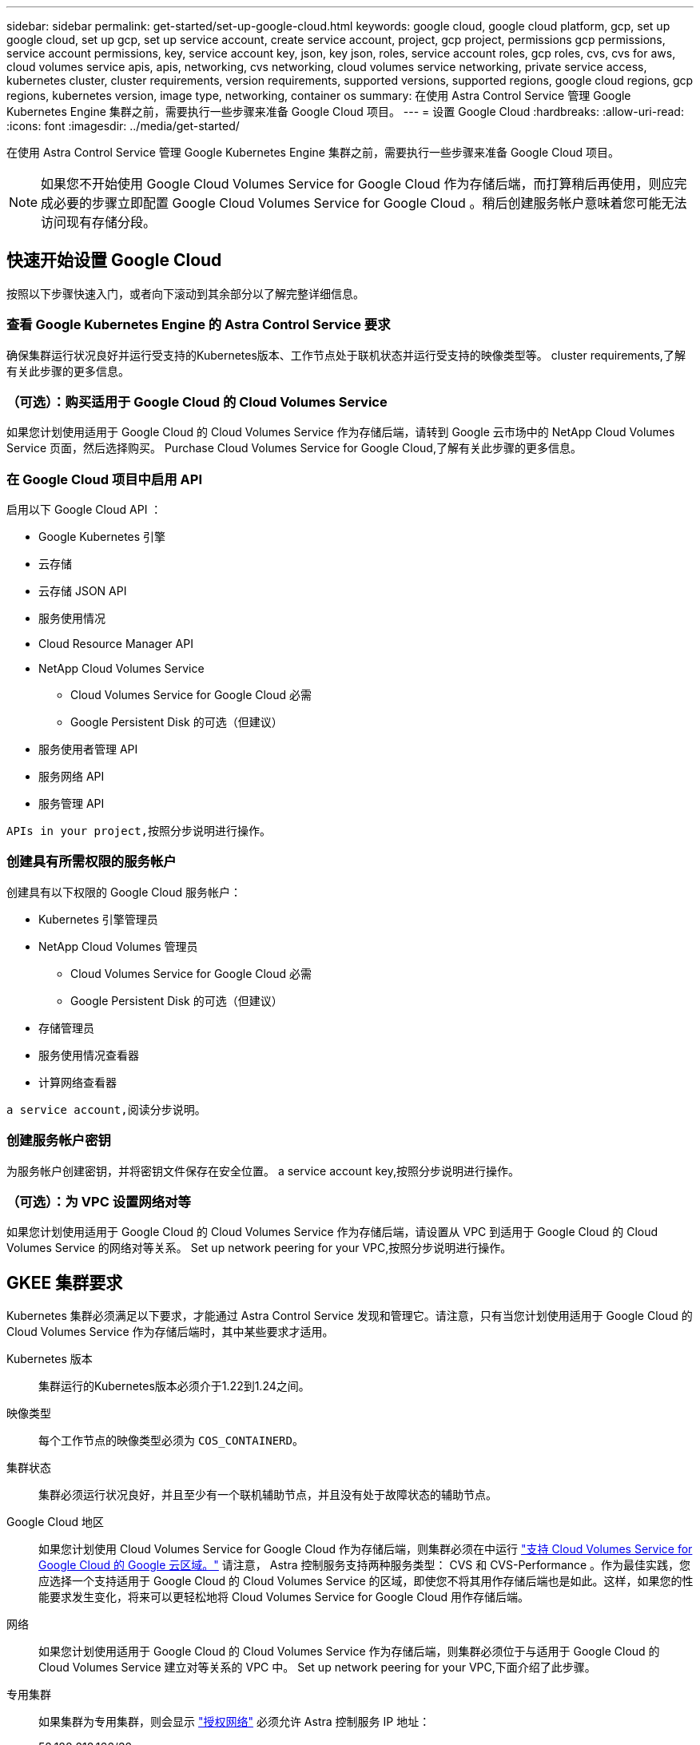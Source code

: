 ---
sidebar: sidebar 
permalink: get-started/set-up-google-cloud.html 
keywords: google cloud, google cloud platform, gcp, set up google cloud, set up gcp, set up service account, create service account, project, gcp project, permissions gcp permissions, service account permissions, key, service account key, json, key json, roles, service account roles, gcp roles, cvs, cvs for aws, cloud volumes service apis, apis, networking, cvs networking, cloud volumes service networking, private service access, kubernetes cluster, cluster requirements, version requirements, supported versions, supported regions, google cloud regions, gcp regions, kubernetes version, image type, networking, container os 
summary: 在使用 Astra Control Service 管理 Google Kubernetes Engine 集群之前，需要执行一些步骤来准备 Google Cloud 项目。 
---
= 设置 Google Cloud
:hardbreaks:
:allow-uri-read: 
:icons: font
:imagesdir: ../media/get-started/


[role="lead"]
在使用 Astra Control Service 管理 Google Kubernetes Engine 集群之前，需要执行一些步骤来准备 Google Cloud 项目。


NOTE: 如果您不开始使用 Google Cloud Volumes Service for Google Cloud 作为存储后端，而打算稍后再使用，则应完成必要的步骤立即配置 Google Cloud Volumes Service for Google Cloud 。稍后创建服务帐户意味着您可能无法访问现有存储分段。



== 快速开始设置 Google Cloud

按照以下步骤快速入门，或者向下滚动到其余部分以了解完整详细信息。



=== 查看 Google Kubernetes Engine 的 Astra Control Service 要求

[role="quick-margin-para"]
确保集群运行状况良好并运行受支持的Kubernetes版本、工作节点处于联机状态并运行受支持的映像类型等。  cluster requirements,了解有关此步骤的更多信息。



=== （可选）：购买适用于 Google Cloud 的 Cloud Volumes Service

[role="quick-margin-para"]
如果您计划使用适用于 Google Cloud 的 Cloud Volumes Service 作为存储后端，请转到 Google 云市场中的 NetApp Cloud Volumes Service 页面，然后选择购买。  Purchase Cloud Volumes Service for Google Cloud,了解有关此步骤的更多信息。



=== 在 Google Cloud 项目中启用 API

[role="quick-margin-para"]
启用以下 Google Cloud API ：

* Google Kubernetes 引擎
* 云存储
* 云存储 JSON API
* 服务使用情况
* Cloud Resource Manager API
* NetApp Cloud Volumes Service
+
** Cloud Volumes Service for Google Cloud 必需
** Google Persistent Disk 的可选（但建议）


* 服务使用者管理 API
* 服务网络 API
* 服务管理 API


[role="quick-margin-para"]
 APIs in your project,按照分步说明进行操作。



=== 创建具有所需权限的服务帐户

[role="quick-margin-para"]
创建具有以下权限的 Google Cloud 服务帐户：

* Kubernetes 引擎管理员
* NetApp Cloud Volumes 管理员
+
** Cloud Volumes Service for Google Cloud 必需
** Google Persistent Disk 的可选（但建议）


* 存储管理员
* 服务使用情况查看器
* 计算网络查看器


[role="quick-margin-para"]
 a service account,阅读分步说明。



=== 创建服务帐户密钥

[role="quick-margin-para"]
为服务帐户创建密钥，并将密钥文件保存在安全位置。  a service account key,按照分步说明进行操作。



=== （可选）：为 VPC 设置网络对等

[role="quick-margin-para"]
如果您计划使用适用于 Google Cloud 的 Cloud Volumes Service 作为存储后端，请设置从 VPC 到适用于 Google Cloud 的 Cloud Volumes Service 的网络对等关系。  Set up network peering for your VPC,按照分步说明进行操作。



== GKEE 集群要求

Kubernetes 集群必须满足以下要求，才能通过 Astra Control Service 发现和管理它。请注意，只有当您计划使用适用于 Google Cloud 的 Cloud Volumes Service 作为存储后端时，其中某些要求才适用。

Kubernetes 版本:: 集群运行的Kubernetes版本必须介于1.22到1.24之间。
映像类型:: 每个工作节点的映像类型必须为 `COS_CONTAINERD`。
集群状态:: 集群必须运行状况良好，并且至少有一个联机辅助节点，并且没有处于故障状态的辅助节点。
Google Cloud 地区:: 如果您计划使用 Cloud Volumes Service for Google Cloud 作为存储后端，则集群必须在中运行 https://cloud.netapp.com/cloud-volumes-global-regions#cvsGc["支持 Cloud Volumes Service for Google Cloud 的 Google 云区域。"] 请注意， Astra 控制服务支持两种服务类型： CVS 和 CVS-Performance 。作为最佳实践，您应选择一个支持适用于 Google Cloud 的 Cloud Volumes Service 的区域，即使您不将其用作存储后端也是如此。这样，如果您的性能要求发生变化，将来可以更轻松地将 Cloud Volumes Service for Google Cloud 用作存储后端。
网络:: 如果您计划使用适用于 Google Cloud 的 Cloud Volumes Service 作为存储后端，则集群必须位于与适用于 Google Cloud 的 Cloud Volumes Service 建立对等关系的 VPC 中。  Set up network peering for your VPC,下面介绍了此步骤。
专用集群:: 如果集群为专用集群，则会显示 https://cloud.google.com/kubernetes-engine/docs/concepts/private-cluster-concept["授权网络"^] 必须允许 Astra 控制服务 IP 地址：
+
--
52.188.218.166/32

--
GKEE 集群的操作模式:: 您应使用标准操作模式。目前尚未测试自动驾驶模式。 link:https://cloud.google.com/kubernetes-engine/docs/concepts/types-of-clusters#modes["了解有关操作模式的更多信息"^]。




== 可选：购买适用于Google Cloud的Cloud Volumes Service

Astra 控制服务可以使用适用于 Google Cloud 的 Cloud Volumes Service 作为永久性卷的存储后端。如果您计划使用此服务，则需要从 Google 云市场购买适用于 Google Cloud 的 Cloud Volumes Service ，以便为永久性卷开票。

.步骤
. 转至 https://console.cloud.google.com/marketplace/product/endpoints/cloudvolumesgcp-api.netapp.com["NetApp Cloud Volumes Service 页面"^] 在 Google Cloud Marketplace 中，选择 * 购买 * ，然后按照提示进行操作。
+
https://cloud.google.com/solutions/partners/netapp-cloud-volumes/quickstart#purchase_the_service["按照 Google Cloud 文档中的分步说明购买并启用此服务"^]。





== 在项目中启用 API

您的项目需要访问特定 Google Cloud API 的权限。API 用于与 Google 云资源进行交互，例如 Google Kubernetes Engine （ GKEE ）集群和 NetApp Cloud Volumes Service 存储。

.步骤
. https://cloud.google.com/endpoints/docs/openapi/enable-api["使用 Google Cloud 控制台或 gcloud CLI 启用以下 API"^]：
+
** Google Kubernetes 引擎
** 云存储
** 云存储 JSON API
** 服务使用情况
** Cloud Resource Manager API
** NetApp Cloud Volumes Service （适用于 Google Cloud 的 Cloud Volumes Service 所需）
** 服务使用者管理 API
** 服务网络 API
** 服务管理 API




以下视频显示了如何从 Google Cloud 控制台启用 API 。

video::video-enable-gcp-apis.mp4[width=848,height=480]


== 创建服务帐户

Astra Control Service 使用 Google Cloud 服务帐户为您的 Kubernetes 应用程序数据管理提供便利。

.步骤
. 转到 Google Cloud ，然后 https://cloud.google.com/iam/docs/creating-managing-service-accounts#creating_a_service_account["使用 console ， gcloud 命令或其他首选方法创建服务帐户"^]。
. 为服务帐户授予以下角色：
+
** * Kubernetes Engine Admin* —用于列出集群并创建管理员访问权限以管理应用程序。
** * NetApp Cloud Volumes Admin* —用于管理应用程序的永久性存储。
** * 存储管理员 * —用于管理用于备份应用程序的存储分段和对象。
** * 服务使用情况查看器 * - 用于检查是否已启用所需的 Cloud Volumes Service for Google Cloud API 。
** * 计算网络查看器 * - 用于检查 Kubernetes VPC 是否允许访问适用于 Google Cloud 的 Cloud Volumes Service 。




如果您要使用 gcloud ，可以从 Astra Control 界面中执行相关步骤。选择 * 帐户 > 凭据 > 添加凭据 * ，然后选择 * 说明 * 。

如果您要使用 Google Cloud 控制台，以下视频将介绍如何从控制台创建服务帐户。

video::video-create-gcp-service-account.mp4[width=848,height=480]


=== 为共享 VPC 配置服务帐户

要管理驻留在一个项目中但使用不同项目（共享 VPC ）中的 VPC 的 GKEE 集群，您需要将 Astra 服务帐户指定为具有 * 计算网络查看器 * 角色的主机项目的成员。

.步骤
. 从 Google Cloud 控制台中，转到 * IAM & Admin* 并选择 * 服务帐户 * 。
. 找到已有的 Astra 服务帐户 link:set-up-google-cloud.html#create-a-service-account["所需权限"] 然后复制此电子邮件地址。
. 转到您的主机项目，然后选择 * IAM & Admin* > * IAM * 。
. 选择 * 添加 * 并为服务帐户添加一个条目。
+
.. * 新成员 * ：输入服务帐户的电子邮件地址。
.. * 角色 * ：选择 * 计算网络查看器 * 。
.. 选择 * 保存 * 。




使用共享 VPC 添加 GKEE 集群将完全适用于 Astra 。



== 创建服务帐户密钥

您将在添加第一个集群时提供服务帐户密钥，而不是向 Astra Control Service 提供用户名和密码。Astra 控制服务使用服务帐户密钥来建立您刚刚设置的服务帐户的身份。

服务帐户密钥是以 JavaScript 对象表示法（ JSON ）格式存储的纯文本。其中包含有关您有权访问的 GCP 资源的信息。

您只能在创建密钥时查看或下载 JSON 文件。但是，您可以随时创建新密钥。

.步骤
. 转到 Google Cloud ，然后 https://cloud.google.com/iam/docs/creating-managing-service-account-keys#creating_service_account_keys["使用 console ， gcloud 命令或其他首选方法创建服务帐户密钥"^]。
. 出现提示时，将服务帐户密钥文件保存在安全位置。


以下视频显示了如何从 Google Cloud 控制台创建服务帐户密钥。

video::video-create-gcp-service-account-key.mp4[width=848,height=480]


== 可选：为VPC设置网络对等

如果您计划将 Cloud Volumes Service for Google Cloud 用作存储后端服务，则最后一步是设置从 VPC 到 Cloud Volumes Service for Google Cloud 的网络对等关系。

设置网络对等关系的最简单方法是直接从 Cloud Volumes Service 获取 gcloud 命令。在创建新文件系统时，可以从 Cloud Volumes Service 访问这些命令。

.步骤
. https://cloud.netapp.com/cloud-volumes-global-regions#cvsGcp["转到 NetApp Cloud Central 的全球区域地图"^] 并确定要在集群所在的 Google Cloud 区域中使用的服务类型。
+
Cloud Volumes Service 提供两种服务类型： CVS 和 CVS-Performance 。 https://cloud.google.com/solutions/partners/netapp-cloud-volumes/service-types["详细了解这些服务类型"^]。

. https://console.cloud.google.com/netapp/cloud-volumes/volumes["转到 Google Cloud Platform 中的 Cloud Volumes"^]。
. 在 * 卷 * 页面上，选择 * 创建 * 。
. 在 * 服务类型 * 下，选择 * CVS* 或 * CVS-Performance* 。
+
您需要为 Google Cloud 区域选择正确的服务类型。这是您在步骤 1 中确定的服务类型。选择服务类型后，页面上的区域列表将更新为支持该服务类型的区域。

+
完成此步骤后，您只需输入网络信息即可获取命令。

. 在 * 区域 * 下，选择您的区域和分区。
. 在 * 网络详细信息 * 下，选择您的 VPC 。
+
如果尚未设置网络对等，您将看到以下通知：

+
image:gcp-peering.gif["Google Cloud 控制台的屏幕截图，其中显示一个名为 View Command How to Set up Network peering 的按钮。"]

. 选择按钮以查看 network peering set up 命令。
. 复制命令并在 Cloud Shell 中运行。
+
有关使用这些命令的详细信息，请参见 https://cloud.google.com/solutions/partners/netapp-cloud-volumes/quickstart#configure_private_services_access_and_set_up_network_peering["适用于 GCP 的 Cloud Volumes Service 的快速入门"^]。

+
https://cloud.google.com/solutions/partners/netapp-cloud-volumes/setting-up-private-services-access["了解有关配置私有服务访问和设置网络对等的更多信息"^]。

. 完成后，您可以在 * 创建文件系统 * 页面上选择取消。
+
我们开始创建此卷只是为了获取用于建立网络对等关系的命令。


